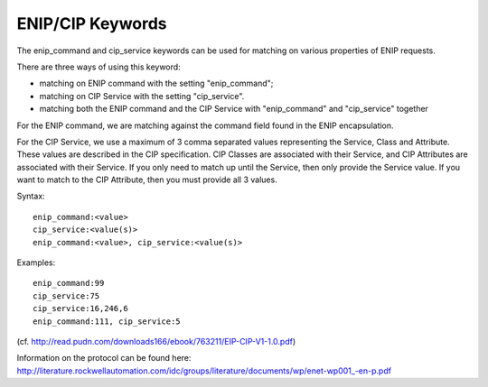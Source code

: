 ENIP/CIP Keywords
=================

The enip_command and cip_service keywords can be used for matching on various properties of
ENIP requests.

There are three ways of using this keyword:

* matching on ENIP command with the setting "enip_command";
* matching on CIP Service with the setting "cip_service".
* matching both the ENIP command and the CIP Service with "enip_command" and "cip_service" together


For the ENIP command, we are matching against the command field found in the ENIP encapsulation.

For the CIP Service, we use a maximum of 3 comma separated values representing the Service, Class and Attribute.
These values are described in the CIP specification. CIP Classes are associated with their Service, and CIP Attributes
are associated with their Service. If you only need to match up until the Service, then only provide the Service value.
If you want to match to the CIP Attribute, then you must provide all 3 values.


Syntax::

  enip_command:<value>
  cip_service:<value(s)>
  enip_command:<value>, cip_service:<value(s)>


Examples::

  enip_command:99
  cip_service:75
  cip_service:16,246,6
  enip_command:111, cip_service:5


(cf. http://read.pudn.com/downloads166/ebook/763211/EIP-CIP-V1-1.0.pdf)

Information on the protocol can be found here:
`<http://literature.rockwellautomation.com/idc/groups/literature/documents/wp/enet-wp001_-en-p.pdf>`_
